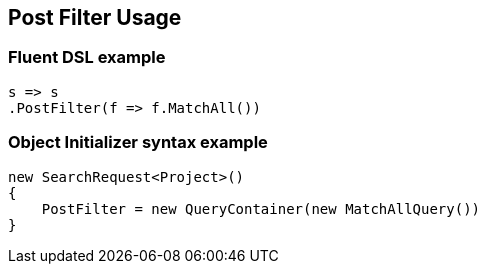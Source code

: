 :ref_current: https://www.elastic.co/guide/en/elasticsearch/reference/7.0

:github: https://github.com/elastic/elasticsearch-net

:nuget: https://www.nuget.org/packages

////
IMPORTANT NOTE
==============
This file has been generated from https://github.com/elastic/elasticsearch-net/tree/7.x/src/Tests/Tests/Search/Request/PostFilterUsageTests.cs. 
If you wish to submit a PR for any spelling mistakes, typos or grammatical errors for this file,
please modify the original csharp file found at the link and submit the PR with that change. Thanks!
////

[[post-filter-usage]]
== Post Filter Usage

[float]
=== Fluent DSL example

[source,csharp]
----
s => s
.PostFilter(f => f.MatchAll())
----

[float]
=== Object Initializer syntax example

[source,csharp]
----
new SearchRequest<Project>()
{
    PostFilter = new QueryContainer(new MatchAllQuery())
}
----

